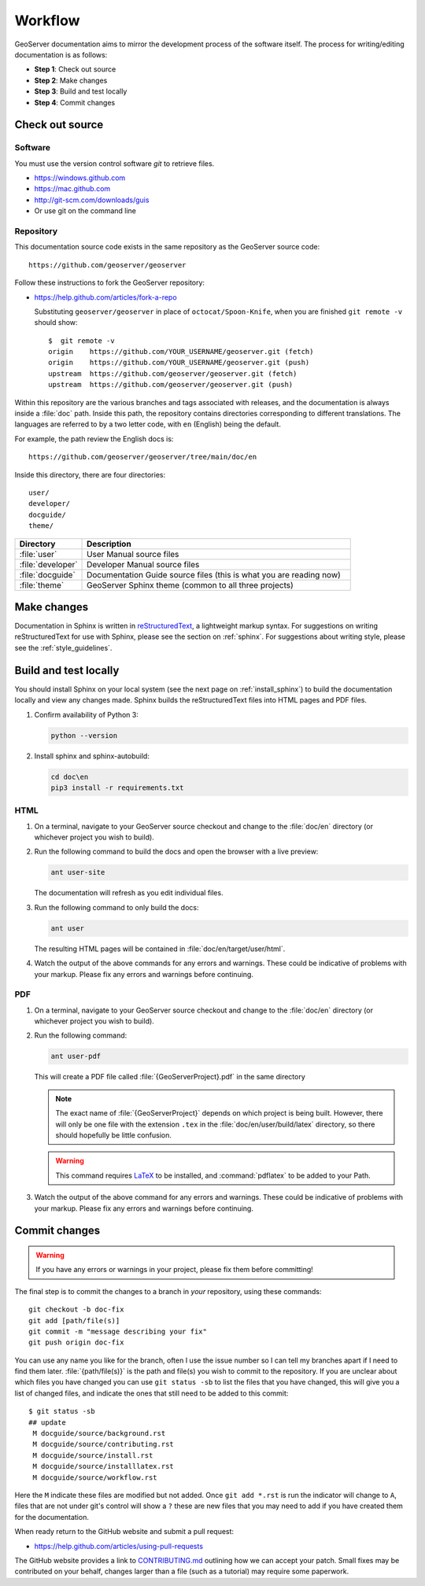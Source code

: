 .. _workflow:

Workflow
========

GeoServer documentation aims to mirror the development process of the software itself.  The process for writing/editing documentation is as follows:

* **Step 1**: Check out source
* **Step 2**: Make changes
* **Step 3**: Build and test locally
* **Step 4**: Commit changes
   
Check out source
----------------

Software
````````

You must use the version control software `git` to retrieve files. 

* https://windows.github.com
* https://mac.github.com
* http://git-scm.com/downloads/guis
* Or use git on the command line


Repository
``````````

This documentation source code exists in the same repository as the GeoServer source code::

   https://github.com/geoserver/geoserver

Follow these instructions to fork the GeoServer repository:

* https://help.github.com/articles/fork-a-repo

  Substituting ``geoserver/geoserver`` in place of ``octocat/Spoon-Knife``,
  when you are finished ``git remote -v`` should show::

   $  git remote -v
   origin    https://github.com/YOUR_USERNAME/geoserver.git (fetch)
   origin    https://github.com/YOUR_USERNAME/geoserver.git (push)
   upstream  https://github.com/geoserver/geoserver.git (fetch)
   upstream  https://github.com/geoserver/geoserver.git (push)

Within this repository are the various branches and tags associated with releases, and the documentation is always inside a :file:`doc` path.  Inside this path, the repository contains directories corresponding to different translations.  The languages are referred to by a two letter code, with ``en`` (English) being the default.

For example, the path review the English docs is::

   https://github.com/geoserver/geoserver/tree/main/doc/en

Inside this directory, there are four directories::

   user/
   developer/
   docguide/
   theme/

.. list-table::
   :widths: 20 80

   * - **Directory**
     - **Description**
   * - :file:`user`
     - User Manual source files
   * - :file:`developer`
     - Developer Manual source files
   * - :file:`docguide`
     - Documentation Guide source files (this is what you are reading now)
   * - :file:`theme`
     - GeoServer Sphinx theme (common to all three projects)


Make changes
------------

Documentation in Sphinx is written in `reStructuredText <https://docutils.sourceforge.io/rst.html>`_, a lightweight markup syntax.  For suggestions on writing reStructuredText for use with Sphinx, please see the section on :ref:`sphinx`.  For suggestions about writing style, please see the :ref:`style_guidelines`.


Build and test locally
----------------------

You should install Sphinx on your local system (see the next page on :ref:`install_sphinx`) to build the documentation locally and view any changes made.  Sphinx builds the reStructuredText files into HTML pages and PDF files.

#. Confirm availability of Python 3:

   .. code-block:: bash

      python --version

#. Install sphinx and sphinx-autobuild:

   .. code-block:: bash
   
      cd doc\en
      pip3 install -r requirements.txt

HTML
````

#. On a terminal, navigate to your GeoServer source checkout and change to the :file:`doc/en` directory (or whichever project you wish to build).

#. Run the following command to build the docs and open the browser with a live preview:
   
   .. code-block:: bash
   
      ant user-site
      
   The documentation will refresh as you edit individual files.

#. Run the following command to only build the docs:

   .. code-block:: bash
   
      ant user

   The resulting HTML pages will be contained in :file:`doc/en/target/user/html`.

#. Watch the output of the above commands for any errors and warnings.  These could be indicative of problems with your markup.  Please fix any errors and warnings before continuing.

PDF
```

#. On a terminal, navigate to your GeoServer source checkout and change to the :file:`doc/en` directory (or whichever project you wish to build).

#. Run the following command:

   .. code-block:: bash
   
      ant user-pdf

   This will create a PDF file called :file:`{GeoServerProject}.pdf` in the same directory

   .. note:: The exact name of :file:`{GeoServerProject}` depends on which project is being built.  However, there will only be one file with the extension ``.tex`` in the :file:`doc/en/user/build/latex` directory, so there should hopefully be little confusion.

   .. warning:: This command requires `LaTeX <http://www.latex-project.org/>`_ to be installed, and :command:`pdflatex` to be added to your Path.

#. Watch the output of the above command for any errors and warnings.  These could be indicative of problems with your markup.  Please fix any errors and warnings before continuing.


Commit changes
--------------

.. warning:: If you have any errors or warnings in your project, please fix them before committing!

The final step is to commit the changes to a branch in *your* repository,
using these commands:: 

   git checkout -b doc-fix
   git add [path/file(s)]
   git commit -m "message describing your fix"
   git push origin doc-fix
   
You can use any name you like for the branch, often I use the issue number so I
can tell my branches apart if I need to find them later.
:file:`{path/file(s)}` is the path and file(s) you wish to commit to the repository. If you are unclear about which files you have changed you can use ``git status -sb`` to list the files that you have changed, this will give you a list of changed files, and indicate the ones that still need to be added to this commit::

    $ git status -sb 
    ## update
     M docguide/source/background.rst
     M docguide/source/contributing.rst
     M docguide/source/install.rst
     M docguide/source/installlatex.rst
     M docguide/source/workflow.rst

Here the ``M`` indicate these files are modified but not added. Once ``git add
*.rst`` is run the indicator will change to ``A``, files that are not under
git's control will show a ``?`` these are new files that you may need to add if
you have created them for the documentation.

When ready return to the GitHub website and submit a pull request:

* https://help.github.com/articles/using-pull-requests

The GitHub website provides a link to `CONTRIBUTING.md <https://github.com/geoserver/geoserver/blob/main/CONTRIBUTING.md>`_ outlining how we can accept your patch. Small fixes may be contributed on your behalf, changes larger than a file (such as a tutorial) may require some paperwork.
